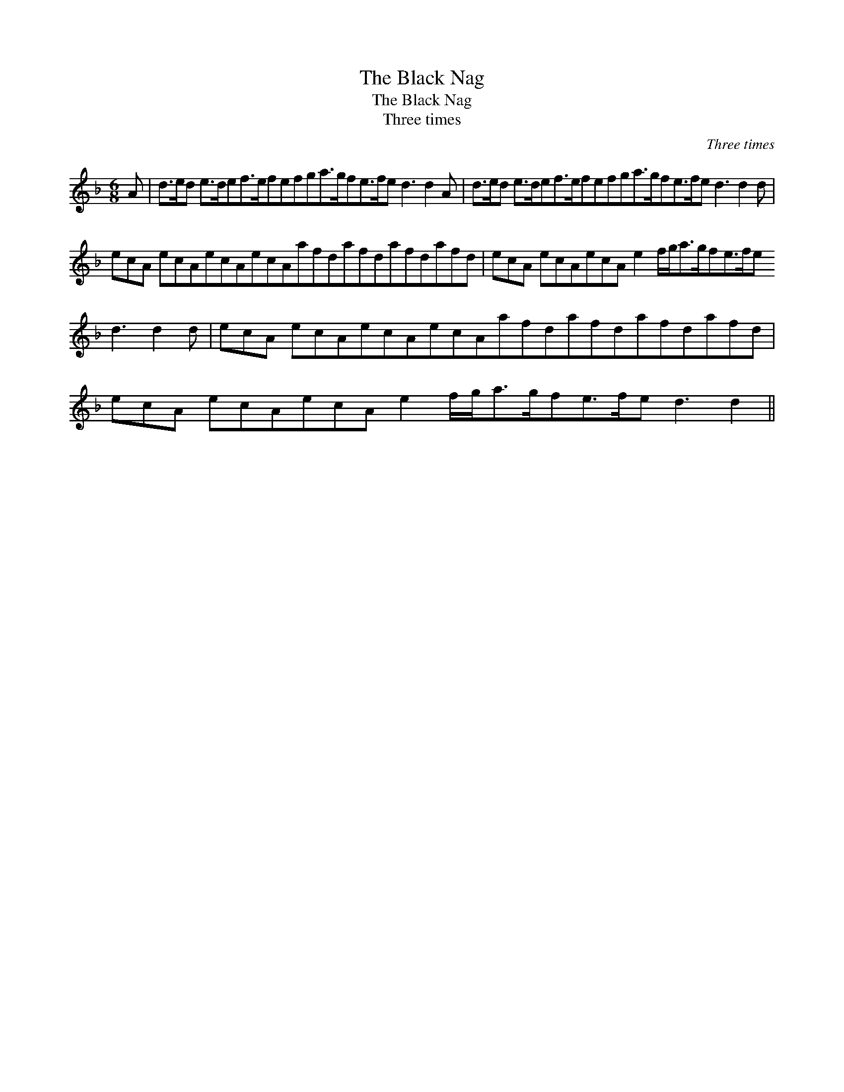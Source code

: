 X:1
T:The Black Nag
T:The Black Nag
T:Three times
C:Three times
L:1/8
M:6/8
K:Dmin
V:1 treble 
V:1
 A | d>ed e>def>efefga>gfe>fe d3 d2 A | d>ed e>def>efefga>gfe>fe d3 d2 d | %3
 ecA ecAecAecAafdafdafdafd | ecA ecAecA e2 f/g<ag/fe>fe d3 d2 d | ecA ecAecAecAafdafdafdafd | %6
 ecA ecAecA e2 f/g<ag/fe>fe d3 d2 || %7

